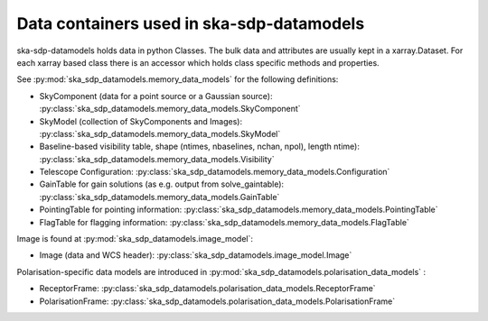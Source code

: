 .. _data_structure:

Data containers used in ska-sdp-datamodels
===========================================

ska-sdp-datamodels holds data in python Classes. The bulk data and attributes are usually kept in a xarray.Dataset.
For each xarray based class there is an accessor which holds class specific methods and properties.

See :py:mod:`ska_sdp_datamodels.memory_data_models` for the following definitions:

* SkyComponent (data for a point source or a Gaussian source): :py:class:`ska_sdp_datamodels.memory_data_models.SkyComponent`
* SkyModel (collection of SkyComponents and Images): :py:class:`ska_sdp_datamodels.memory_data_models.SkyModel`
* Baseline-based visibility table, shape (ntimes, nbaselines, nchan, npol), length ntime): :py:class:`ska_sdp_datamodels.memory_data_models.Visibility`
* Telescope Configuration: :py:class:`ska_sdp_datamodels.memory_data_models.Configuration`
* GainTable for gain solutions (as e.g. output from solve_gaintable): :py:class:`ska_sdp_datamodels.memory_data_models.GainTable`
* PointingTable for pointing information: :py:class:`ska_sdp_datamodels.memory_data_models.PointingTable`
* FlagTable for flagging information: :py:class:`ska_sdp_datamodels.memory_data_models.FlagTable`

Image is found at :py:mod:`ska_sdp_datamodels.image_model`:

* Image (data and WCS header): :py:class:`ska_sdp_datamodels.image_model.Image`

Polarisation-specific data models are introduced in :py:mod:`ska_sdp_datamodels.polarisation_data_models` :

* ReceptorFrame: :py:class:`ska_sdp_datamodels.polarisation_data_models.ReceptorFrame`
* PolarisationFrame: :py:class:`ska_sdp_datamodels.polarisation_data_models.PolarisationFrame`
